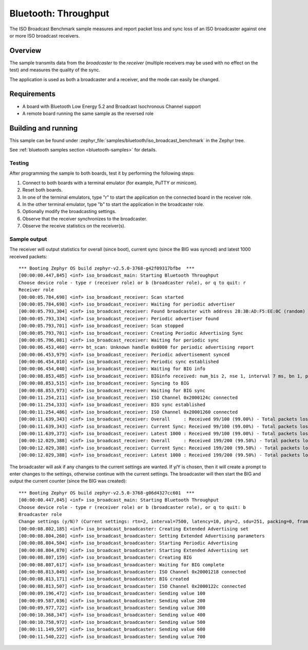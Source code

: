 .. _iso_broadcast_benchmark:

Bluetooth: Throughput
#####################

The ISO Broadcast Benchmark sample measures and report packet loss and sync loss
of an ISO broadcaster against one or more ISO broadcast receivers.

Overview
********

The sample transmits data from the *broadcaster* to the
*receiver* (multiple receivers may be used with no effect on the test)
and measures the quality of the sync.

The application is used as both a broadcaster and a receiver, and the mode
can easily be changed.

Requirements
************

* A board with Bluetooth Low Energy 5.2 and Broadcast Isochronous Channel
  support
* A remote board running the same sample as the reversed role

Building and running
********************

This sample can be found under
:zephyr_file:`samples/bluetooth/iso_broadcast_benchmark` in the Zephyr tree.

See :ref:`bluetooth samples section <bluetooth-samples>` for details.


Testing
=======

After programming the sample to both boards, test it by performing the following
steps:

1. Connect to both boards with a terminal emulator (for example, PuTTY or
   minicom).
#. Reset both boards.
#. In one of the terminal emulators, type "r" to start the application on the
   connected board in the receiver role.
#. In the other terminal emulator, type "b" to start the application in the
   broadcaster role.
#. Optionally modify the broadcasting settings.
#. Observe that the receiver synchronizes to the broadcaster.
#. Observe the receive statistics on the receiver(s).

Sample output
==============
The receiver will output statistics for overall (since boot), current sync
(since the BIG was synced) and latest 1000 received packets::

   *** Booting Zephyr OS build zephyr-v2.5.0-3768-g42f09317bfbe  ***
   [00:00:00.447,845] <inf> iso_broadcast_main: Starting Bluetooth Throughput
   Choose device role - type r (receiver role) or b (broadcaster role), or q to quit: r
   Receiver role
   [00:00:05.784,698] <inf> iso_broadcast_receiver: Scan started
   [00:00:05.784,698] <inf> iso_broadcast_receiver: Waiting for periodic advertiser
   [00:00:05.793,304] <inf> iso_broadcast_receiver: Found broadcaster with address 28:3B:AD:F5:EE:0C (random) (RSSI -33)
   [00:00:05.793,334] <inf> iso_broadcast_receiver: Periodic advertiser found
   [00:00:05.793,701] <inf> iso_broadcast_receiver: Scan stopped
   [00:00:05.793,701] <inf> iso_broadcast_receiver: Creating Periodic Advertising Sync
   [00:00:05.796,081] <inf> iso_broadcast_receiver: Waiting for periodic sync
   [00:00:06.453,460] <err> bt_scan: Unknown handle 0x0000 for periodic advertising report
   [00:00:06.453,979] <inf> iso_broadcast_receiver: Periodic advertisement synced
   [00:00:06.454,010] <inf> iso_broadcast_receiver: Periodic sync established
   [00:00:06.454,040] <inf> iso_broadcast_receiver: Waiting for BIG info
   [00:00:08.853,485] <inf> iso_broadcast_receiver: BIGinfo received: num_bis 2, nse 1, interval 7 ms, bn 1, pto 0, irc 1, max_pdu 251, sdu_interval 7500 us, max_sdu 251, phy LE 2M, without framing, not encrypted
   [00:00:08.853,515] <inf> iso_broadcast_receiver: Syncing to BIG
   [00:00:08.853,973] <inf> iso_broadcast_receiver: Waiting for BIG sync
   [00:00:11.254,211] <inf> iso_broadcast_receiver: ISO Channel 0x2000124c connected
   [00:00:11.254,333] <inf> iso_broadcast_receiver: BIG sync established
   [00:00:11.254,486] <inf> iso_broadcast_receiver: ISO Channel 0x20001260 connected
   [00:00:11.639,343] <inf> iso_broadcast_receiver: Overall     : Received 99/100 (99.00%) - Total packets lost 1
   [00:00:11.639,343] <inf> iso_broadcast_receiver: Current Sync: Received 99/100 (99.00%) - Total packets lost 1
   [00:00:11.639,373] <inf> iso_broadcast_receiver: Latest 1000 : Received 99/100 (99.00%) - Total packets lost 1
   [00:00:12.029,388] <inf> iso_broadcast_receiver: Overall     : Received 199/200 (99.50%) - Total packets lost 1
   [00:00:12.029,388] <inf> iso_broadcast_receiver: Current Sync: Received 199/200 (99.50%) - Total packets lost 1
   [00:00:12.029,388] <inf> iso_broadcast_receiver: Latest 1000 : Received 199/200 (99.50%) - Total packets lost 1


The broadcaster will ask if any changes to the current settings are wanted.
If y/Y is chosen, then it will create a prompt to enter changes to the settings,
otherwise continue with the current settings. The broadcaster will then start
the BIG and output the current counter (since the BIG was created)::

   *** Booting Zephyr OS build zephyr-v2.5.0-3768-g06d4327cc601  ***
   [00:00:00.447,845] <inf> iso_broadcast_main: Starting Bluetooth Throughput
   Choose device role - type r (receiver role) or b (broadcaster role), or q to quit: b
   Broadcaster role
   Change settings (y/N)? (Current settings: rtn=2, interval=7500, latency=10, phy=2, sdu=251, packing=0, framing=0, bis_count=2)
   [00:00:08.802,185] <inf> iso_broadcast_broadcaster: Creating Extended Advertising set
   [00:00:08.804,260] <inf> iso_broadcast_broadcaster: Setting Extended Advertising parameters
   [00:00:08.804,504] <inf> iso_broadcast_broadcaster: Starting Periodic Advertising
   [00:00:08.804,870] <inf> iso_broadcast_broadcaster: Starting Extended Advertising set
   [00:00:08.807,159] <inf> iso_broadcast_broadcaster: Creating BIG
   [00:00:08.807,617] <inf> iso_broadcast_broadcaster: Waiting for BIG complete
   [00:00:08.813,049] <inf> iso_broadcast_broadcaster: ISO Channel 0x20001218 connected
   [00:00:08.813,171] <inf> iso_broadcast_broadcaster: BIG created
   [00:00:08.813,507] <inf> iso_broadcast_broadcaster: ISO Channel 0x2000122c connected
   [00:00:09.196,472] <inf> iso_broadcast_broadcaster: Sending value 100
   [00:00:09.587,036] <inf> iso_broadcast_broadcaster: Sending value 200
   [00:00:09.977,722] <inf> iso_broadcast_broadcaster: Sending value 300
   [00:00:10.368,347] <inf> iso_broadcast_broadcaster: Sending value 400
   [00:00:10.758,972] <inf> iso_broadcast_broadcaster: Sending value 500
   [00:00:11.149,597] <inf> iso_broadcast_broadcaster: Sending value 600
   [00:00:11.540,222] <inf> iso_broadcast_broadcaster: Sending value 700
